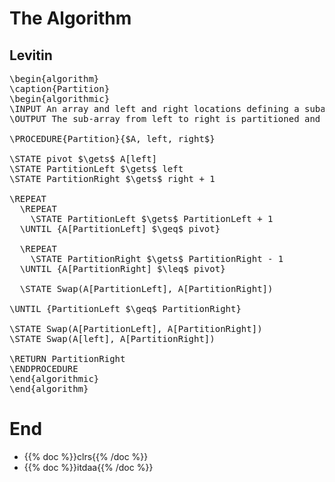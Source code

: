 #+BEGIN_COMMENT
.. title: The Partition
.. slug: the-partition
.. date: 2022-01-30 17:46:07 UTC-08:00
.. tags: algorithms,sorting
.. category: Sorting
.. link: 
.. description: 
.. type: text
.. has_pseudocode: we think so
#+END_COMMENT
#+OPTIONS: ^:{}
#+TOC: headlines 3
#+PROPERTY: header-args :session ~/.local/share/jupyter/runtime/kernel-7f3b040f-0263-4697-9657-dfeb46da5524-ssh.json
#+BEGIN_SRC python :results none :exports none
%load_ext autoreload
%autoreload 2
#+END_SRC
* The Algorithm
** Levitin
#+begin_export html
<pre id="the-levitin-partition" style="display:hidden;">
\begin{algorithm}
\caption{Partition}
\begin{algorithmic}
\INPUT An array and left and right locations defining a subarray
\OUTPUT The sub-array from left to right is partitioned and the partition location is returned

\PROCEDURE{Partition}{$A, left, right$}

\STATE pivot $\gets$ A[left]
\STATE PartitionLeft $\gets$ left
\STATE PartitionRight $\gets$ right + 1

\REPEAT
  \REPEAT
    \STATE PartitionLeft $\gets$ PartitionLeft + 1
  \UNTIL {A[PartitionLeft] $\geq$ pivot}

  \REPEAT
    \STATE PartitionRight $\gets$ PartitionRight - 1
  \UNTIL {A[PartitionRight] $\leq$ pivot}

  \STATE Swap(A[PartitionLeft], A[PartitionRight])

\UNTIL {PartitionLeft $\geq$ PartitionRight}

\STATE Swap(A[PartitionLeft], A[PartitionRight])
\STATE Swap(A[left], A[PartitionRight])

\RETURN PartitionRight
\ENDPROCEDURE
\end{algorithmic}
\end{algorithm}
</pre>
#+end_export
* End
- {{% doc %}}clrs{{% /doc %}}
- {{% doc %}}itdaa{{% /doc %}}

#+begin_export html
<script>
window.addEventListener('load', function () {
    pseudocode.renderElement(document.getElementById("the-levitin-partition"));
});
</script>
#+end_export
